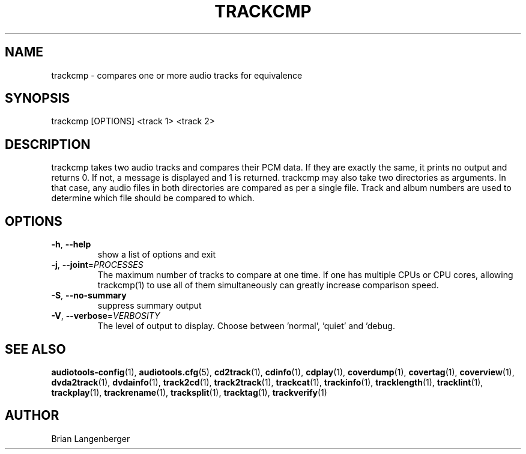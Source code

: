 .TH "TRACKCMP" 1 "September 2015" "" "Compare Audio Tracks"
.SH NAME
trackcmp \- compares one or more audio tracks for equivalence
.SH SYNOPSIS
trackcmp [OPTIONS] <track 1> <track 2>
.SH DESCRIPTION
.PP
trackcmp takes two audio tracks and compares their PCM data. If they are exactly the same, it prints no output and returns 0. If not, a message is displayed and 1 is returned. trackcmp may also take two directories as arguments. In that case, any audio files in both directories are compared as per a single file. Track and album numbers are used to determine which file should be compared to which.
.SH OPTIONS
.TP
\fB\-h\fR, \fB\-\-help\fR
show a list of options and exit
.TP
\fB\-j\fR, \fB\-\-joint\fR=\fIPROCESSES\fR
The maximum number of tracks to compare at one time. If one has multiple CPUs or CPU cores, allowing trackcmp(1) to use all of them simultaneously can greatly increase comparison speed.
.TP
\fB\-S\fR, \fB\-\-no\-summary\fR
suppress summary output
.TP
\fB\-V\fR, \fB\-\-verbose\fR=\fIVERBOSITY\fR
The level of output to display. Choose between 'normal', 'quiet' and 'debug.
.SH SEE ALSO
.BR audiotools-config (1),
.BR audiotools.cfg (5),
.BR cd2track (1),
.BR cdinfo (1),
.BR cdplay (1),
.BR coverdump (1),
.BR covertag (1),
.BR coverview (1),
.BR dvda2track (1),
.BR dvdainfo (1),
.BR track2cd (1),
.BR track2track (1),
.BR trackcat (1),
.BR trackinfo (1),
.BR tracklength (1),
.BR tracklint (1),
.BR trackplay (1),
.BR trackrename (1),
.BR tracksplit (1),
.BR tracktag (1),
.BR trackverify (1)
.SH AUTHOR
Brian Langenberger
